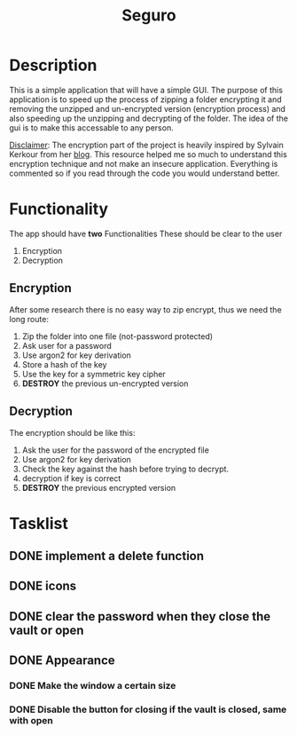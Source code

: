 #+title: Seguro

* Description
This is a simple application that will have a simple GUI. The purpose of this application is to speed up the process of zipping a folder encrypting it and removing the unzipped and un-encrypted version (encryption process) and also speeding up the unzipping and decrypting of the folder. The idea of the gui is to make this accessable to any person.

_Disclaimer_:
The encryption part of the project is heavily inspired by Sylvain Kerkour from her [[https://kerkour.com/rust-file-encryption-chacha20poly1305-argon2][blog]]. This resource helped me so much to understand this encryption technique and not make an insecure application. Everything is commented so if you read through the code you would understand better.

* Functionality
The app should have *two* Functionalities These should be clear to the user

    1. Encryption
    2. Decryption

** Encryption
After some research there is no easy way to zip encrypt, thus we need the long route:
    1. Zip the folder into one file (not-password protected)
    2. Ask user for a password
    3. Use argon2 for key derivation
    4. Store a hash of the key
    5. Use the key for a symmetric key cipher
    6. *DESTROY* the previous un-encrypted version

** Decryption
The encryption should be like this:

    1. Ask the user for the password of the encrypted file
    2. Use argon2 for key derivation
    3. Check the key against the hash before trying to decrypt.
    4. decryption if key is correct
    5. *DESTROY* the previous encrypted version

* Tasklist
** DONE implement a delete function
** DONE icons
** DONE clear the password when they close the vault or open
** DONE Appearance
*** DONE Make the window a certain size
*** DONE Disable the button for closing if the vault is closed, same with open
